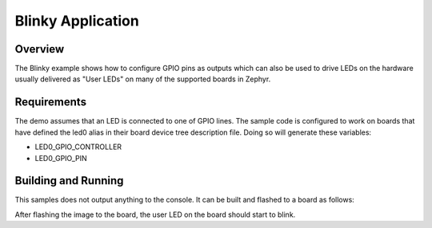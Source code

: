 .. _blinky-sample:

Blinky Application
##################

Overview
********

The Blinky example shows how to configure GPIO pins as outputs which can also be
used to drive LEDs on the hardware usually delivered as "User LEDs" on many of
the supported boards in Zephyr.

Requirements
************

The demo assumes that an LED is connected to one of GPIO lines. The
sample code is configured to work on boards that have defined the led0
alias in their board device tree description file. Doing so will generate
these variables:

- LED0_GPIO_CONTROLLER
- LED0_GPIO_PIN


Building and Running
********************

This samples does not output anything to the console.  It can be built and
flashed to a board as follows:

.. zephyr-app-commands::
   :zephyr-app: samples/basic/blinky
   :board: reel_board
   :goals: build flash
   :compact:

After flashing the image to the board, the user LED on the board should start to
blink.
